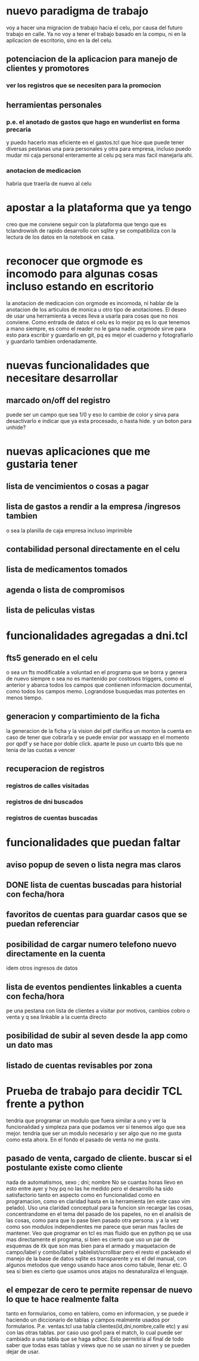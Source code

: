 * nuevo paradigma de trabajo
voy a hacer una migracion de trabajo hacia el celu, por causa del
futuro trabajo en calle.
Ya no voy a tener el trabajo basado en la compu, ni en la aplicacion
de escritorio, sino en la del celu.
** potenciacion de la aplicacion para manejo de clientes y promotores
*** ver los registros que se necesiten para la promocion
** herramientas personales
*** p.e. el anotado de gastos que hago en wunderlist en forma precaria
y puedo hacerlo mas eficiente en el gastos.tcl que hice que puede
tener diversas pestanas una para personales y otra para empresa,
incluso puedo mudar mi caja personal enteramente al celu pq sera mas
facil manejarla ahi.
*** anotacion de medicacion 
habria que traerla de nuevo al celu
* apostar a la plataforma que ya tengo
creo que me conviene seguir con la plataforma que tengo que es
tclandrowish de rapido desarrollo con sqlite y se compatibiliza con la
lectura de los datos en la notebook en casa. 
* reconocer que orgmode es incomodo para algunas cosas incluso estando en escritorio
la anotacion de medicacion con orgmode es incomoda, ni hablar de la
anotacion de los articulos de monica u otro tipo de anotaciones. El
deseo de usar una herramienta a veces lleva a usarla para cosas que no
nos conviene.
Como entrada de datos el celu es lo mejor pq es lo que tenemos a mano
siempre, es como el reader no le gana nadie. orgmode sirve para esto
para escribir y guardarlo en git, pq es mejor el cuaderno y
fotografiarlo y guardarlo tambien ordenadamente.
* nuevas funcionalidades que necesitare desarrollar
** marcado on/off del registro 
puede ser un campo que sea 1/0 y eso lo cambie de color y sirva para
desactivarlo e indicar que ya esta procesado, o hasta hide. y un boton
para unhide?
* nuevas aplicaciones que me gustaria tener
** lista de vencimientos o cosas a pagar
** lista de gastos a rendir a la empresa /ingresos tambien 
o sea la planilla de caja empresa incluso imprimible
** contabilidad personal directamente en el celu
** lista de medicamentos tomados
** agenda o lista de compromisos 
** lista de peliculas vistas 
* funcionalidades agregadas a dni.tcl
** fts5 generado en el celu
o sea un fts modificable a voluntad en el programa que se borra y
genera de nuevo siempre o sea no es mantenido por costosos triggers,
como el anterior y abarca todos los campos que contienen informacion
documental, como todos los campos memo. Lograndose busquedas mas
potentes en menos tiempo. 
** generacion y compartimiento de la ficha
la generacion de la ficha y la vision del pdf clarifica un monton la
cuenta en caso de tener que cobrarla y se puede enviar por wassapp en
el momento por qpdf y se hace por doble click.
aparte le puso un cuarto tbls que no tenia de las cuotas a vencer
** recuperacion de registros
*** registros de calles visitadas
*** registros de dni buscados
*** registros de cuentas buscadas
* funcionalidades que puedan faltar
** aviso popup de seven o lista negra mas claros
** DONE lista de cuentas buscadas para historial con fecha/hora
** favoritos de cuentas para guardar casos que se puedan referenciar
** posibilidad de cargar numero telefono nuevo directamente en la cuenta
idem otros ingresos de datos
** lista de eventos pendientes linkables a cuenta con fecha/hora
pe una pestana con lista de clientes a visitar por motivos, cambios
cobro o venta y q sea linkable a la cuenta directo
** posibilidad de subir al seven desde la app como un dato mas
** listado de cuentas revisables por zona
* Prueba de trabajo para decidir TCL frente a python
tendria que programar un modulo que fuera similar a uno y ver la
funcionalidad y simpleza para que podamos ver si tenemos algo que sea
mejor.
tendria que ser un modulo necesario y ser algo que no me gusta como
esta ahora.
En el fondo el pasado de venta no me gusta.
** pasado de venta, cargado de cliente. buscar si el postulante existe como cliente
nada de automatismos, sexo ; dni; nombre 
No se cuantas horas llevo en esto entre ayer y hoy pq no las he medido
pero el desarrollo ha sido satisfactorio tanto en aspecto como en
funcionalidad como en programacion, como en claridad hasta en la
herramienta (en este caso vim pelado).
Uso una claridad conceptual para la funcion sin recargar las cosas,
concentrandome en el tema del pasado de los papeles, no en el analisis
de las cosas, como para que lo pase bien pasado otra persona.
y a la vez como son modulos independientes me parece que seran mas
faciles de mantener.
Veo que programar en tcl es mas fluido que en python pq se usa mas
directamente el programa, si bien es cierto que uso un par de esquemas
de itk que son mas bien para el armado y maquetacion de campo/label y
combo/label y tablelist/scrollbar pero el resto el packeado el manejo
de la base de datos sqlite es transparente y es el del manual, con
algunos metodos que vengo usando hace anos como tabule, llenar etc.
O sea si bien es cierto que usamos unos atajos no desnaturaliza el
lenguaje.
** el empezar de cero te permite repensar de nuevo lo que te hace realmente falta
tanto en formularios, como en tablero, como en informacion, y se puede
ir haciendo un diccionario de tablas y campos realmente usados por
formularios.
P.e. ventas.tcl usa tabla clientes(id,dni,nombre,calle etc)
y asi con las otras tablas.
por caso uso goo1 para el match, lo cual puede ser cambiado a una
tabla que se haga adhoc.
Esto permitiria al final de todo saber que todas esas tablas y views
que no se usan no sirven y se pueden dejar de usar.

